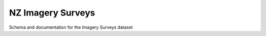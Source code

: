 ==================
NZ Imagery Surveys
==================

Schema and documentation for the Imagery Surveys dataset
